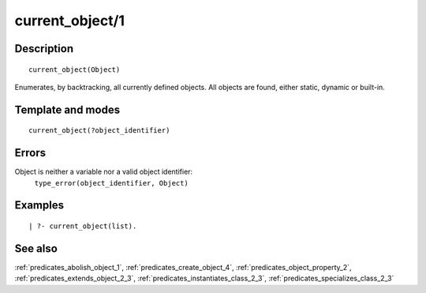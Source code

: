 
.. index:: current_object/1
.. _predicates_current_object_1:

current_object/1
================

Description
-----------

::

   current_object(Object)

Enumerates, by backtracking, all currently defined objects. All objects
are found, either static, dynamic or built-in.

Template and modes
------------------

::

   current_object(?object_identifier)

Errors
------

Object is neither a variable nor a valid object identifier:
   ``type_error(object_identifier, Object)``

Examples
--------

::

   | ?- current_object(list).

See also
--------

:ref:`predicates_abolish_object_1`,
:ref:`predicates_create_object_4`,
:ref:`predicates_object_property_2`,
:ref:`predicates_extends_object_2_3`,
:ref:`predicates_instantiates_class_2_3`,
:ref:`predicates_specializes_class_2_3`
